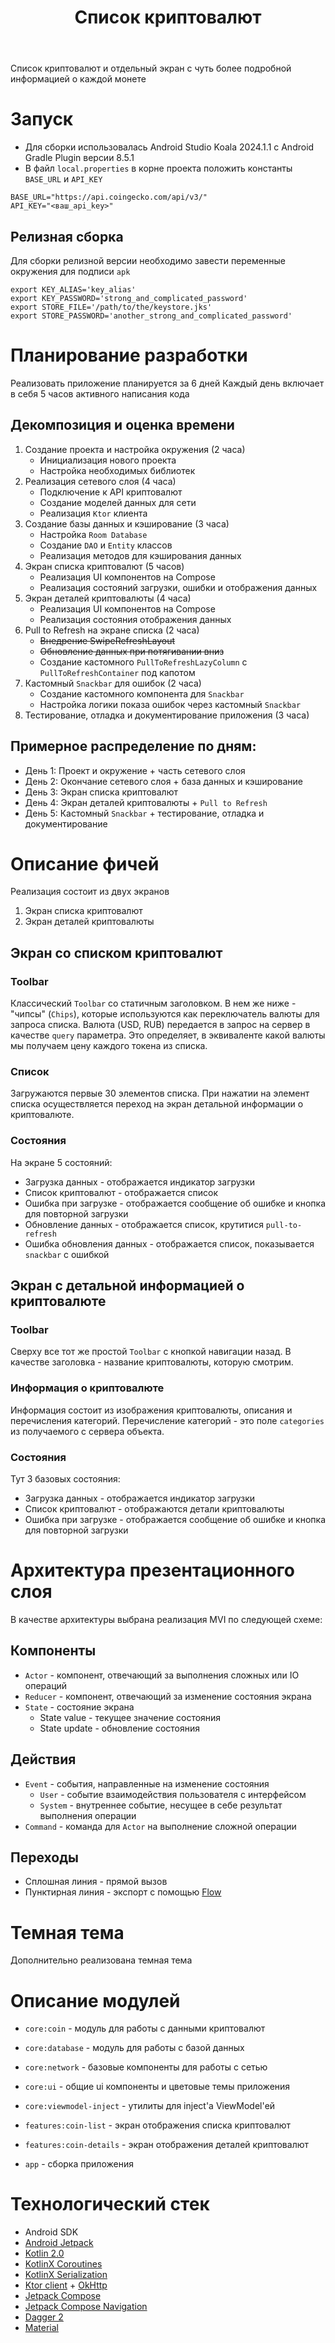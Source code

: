#+title: Список криптовалют
Cписок криптовалют и отдельный экран с чуть более подробной информацией о каждой монете

#+html:   <img src="https://github.com/user-attachments/assets/3579d22b-de99-4cca-92f1-f63abfd829c0" width="180"/>
#+html:   <img src="https://github.com/user-attachments/assets/ede4c903-0915-43d4-b71c-8b44e6231080" width="180"/>
#+html:   <img src="https://github.com/user-attachments/assets/d79bf78f-8fc6-49c3-b060-c90f0e10db2f" width="180"/>
#+html:   <img src="https://github.com/user-attachments/assets/de5ae73a-6dab-4547-8f3a-7a16a099eb30" width="180"/>
#+html:   <img src="https://github.com/user-attachments/assets/82caf382-0bc4-49bb-ace2-621509741e35" width="180"/>
#+html:   <img src="https://github.com/user-attachments/assets/be388c90-ba8e-4128-a0e3-045ba785d855" width="180"/>

* Запуск
- Для сборки использовалась Android Studio Koala 2024.1.1 c Android Gradle Plugin версии 8.5.1
- В файл =local.properties= в корне проекта положить константы =BASE_URL= и =API_KEY=
#+begin_src
BASE_URL="https://api.coingecko.com/api/v3/"
API_KEY="<ваш_api_key>"
#+end_src

** Релизная сборка
Для сборки релизной версии необходимо завести переменные окружения для подписи =apk=
#+begin_src shell
export KEY_ALIAS='key_alias'
export KEY_PASSWORD='strong_and_complicated_password'
export STORE_FILE='/path/to/the/keystore.jks'
export STORE_PASSWORD='another_strong_and_complicated_password'
#+end_src

* Планирование разработки
Реализовать приложение планируется за 6 дней
Каждый день включает в себя 5 часов активного написания кода

** Декомпозиция и оценка времени
1. Создание проекта и настройка окружения (2 часа)
   - Инициализация нового проекта
   - Настройка необходимых библиотек

2. Реализация сетевого слоя (4 часа)
   - Подключение к API криптовалют
   - Создание моделей данных для сети
   - Реализация =Ktor= клиента

3. Создание базы данных и кэширование (3 часа)
   - Настройка =Room Database=
   - Создание =DAO= и =Entity= классов
   - Реализация методов для кэширования данных

4. Экран списка криптовалют (5 часов)
   - Реализация UI компонентов на Compose
   - Реализация состояний загрузки, ошибки и отображения данных

5. Экран деталей криптовалюты (4 часа)
   - Реализация UI компонентов на Compose
   - Реализация состояния отображения данных

6. Pull to Refresh на экране списка (2 часа)
   - +Внедрение SwipeRefreshLayout+
   - +Обновление данных при потягивании вниз+
   - Создание кастомного =PullToRefreshLazyColumn= c =PullToRefreshContainer= под капотом

7. Кастомный =Snackbar= для ошибок (2 часа)
   - Создание кастомного компонента для =Snackbar=
   - Настройка логики показа ошибок через кастомный =Snackbar=

8. Тестирование, отладка и документирование приложения (3 часа)

** Примерное распределение по дням:
- День 1: Проект и окружение + часть сетевого слоя
- День 2: Окончание сетевого слоя + база данных и кэширование
- День 3: Экран списка криптовалют
- День 4: Экран деталей криптовалюты + =Pull to Refresh=
- День 5: Кастомный =Snackbar= + тестирование, отладка и документирование

* Описание фичей
Реализация состоит из двух экранов
1. Экран списка криптовалют
2. Экран деталей криптовалюты

** Экран со списком криптовалют
*** Toolbar
Классический =Toolbar= со статичным заголовком.
В нем же ниже - "чипсы" (=Chips=), которые используются как переключатель валюты для запроса списка.
Валюта (USD, RUB) передается в запрос на сервер в качестве =query= параметра. Это определяет, в эквиваленте какой валюты мы получаем цену каждого токена из списка.
*** Список
Загружаются первые 30 элементов списка.
При нажатии на элемент списка осуществляется переход на экран детальной информации о криптовалюте.
*** Состояния
На экране 5 состояний:
- Загрузка данных - отображается индикатор загрузки
- Список криптовалют - отображается список
- Ошибка при загрузке - отображается сообщение об ошибке и кнопка для повторной загрузки
- Обновление данных - отображается список, крутитися =pull-to-refresh=
- Ошибка обновления данных - отображается список, показывается =snackbar= с ошибкой

** Экран с детальной информацией о криптовалюте
*** Toolbar
Сверху все тот же простой =Toolbar= с кнопкой навигации назад.
В качестве заголовка - название криптовалюты, которую смотрим.
*** Информация о криптовалюте
Информация состоит из изображения криптовалюты, описания и перечисления категорий.
Перечисление категорий - это поле =categories= из получаемого с сервера объекта.
*** Состояния
Тут 3 базовых состояния:
- Загрузка данных - отображается индикатор загрузки
- Список криптовалют - отображаются детали криптовалюты
- Ошибка при загрузке - отображается сообщение об ошибке и кнопка для повторной загрузки

* Архитектура презентационного слоя
В качестве архитектуры выбрана реализация MVI по следующей схеме:

#+html:   <img src="https://github.com/user-attachments/assets/e6305fb2-8098-4561-8db0-0ca9d3f3a065"/>

** Компоненты
- =Actor= - компонент, отвечающий за выполнения сложных или IO операций
- =Reducer= - компонент, отвечающий за изменение состояния экрана
- =State= - состояние экрана
  - State value - текущее значение состояния
  - State update - обновление состояния

** Действия
- =Event= - события, направленные на изменение состояния
  - =User= - событие взаимодействия пользователя с интерфейсом
  - =System= - внутреннее событие, несущее в себе результат выполнения операции
- =Command= - команда для =Actor= на выполнение сложной операции

** Переходы
- Сплошная линия - прямой вызов
- Пунктирная линия - экспорт с помощью [[https://kotlinlang.org/api/kotlinx.coroutines/kotlinx-coroutines-core/kotlinx.coroutines.flow/-flow/][Flow]]

* Темная тема
Дополнительно реализована темная тема
#+html:   <img src="https://github.com/user-attachments/assets/3f9861b0-fa70-4515-8906-f671f8d734a8" width="180"/>
#+html:   <img src="https://github.com/user-attachments/assets/185e61a7-6ad7-4b69-97e6-80773b81897d" width="180"/>
#+html:   <img src="https://github.com/user-attachments/assets/38fd4cbe-7835-4f4d-8842-89e58dc6b573" width="180"/>
#+html:   <img src="https://github.com/user-attachments/assets/933693e1-0875-4599-8786-ac6bfd3a9b76" width="180"/>
#+html:   <img src="https://github.com/user-attachments/assets/377c16b1-8c0b-46b7-b35b-363c7a7a0b2f" width="180"/>
#+html:   <img src="https://github.com/user-attachments/assets/9afd6d7c-c513-4cf4-a3c7-d4da5e64d3ac" width="180"/>
#+html:   <img src="https://github.com/user-attachments/assets/48ed0692-a1c0-4f62-aeb7-c2a9b438acda" width="180"/>
#+html:   <img src="https://github.com/user-attachments/assets/189bfb15-71f3-46c4-accc-f466efab2ff7" width="180"/>
#+html:   <img src="https://github.com/user-attachments/assets/1003b9e3-0f23-41bd-9cb3-db41f763e8b6" width="180"/>

* Описание модулей
- =core:coin= - модуль для работы с данными криптовалют
- =core:database= - модуль для работы с базой данных
- =core:network= - базовые компоненты для работы с сетью
- =core:ui= - общие ui компоненты и цветовые темы приложения
- =core:viewmodel-inject= - утилиты для inject'a ViewModel'ей

- =features:coin-list= - экран отображения списка криптовалют
- =features:coin-details= - экран отображения деталей криптовалют

- =app= - сборка приложения

* Технологический стек
- Android SDK
- [[https://developer.android.com/jetpack][Android Jetpack]]
- [[https://kotlinlang.org/docs/whatsnew20.html][Kotlin 2.0]]
- [[https://github.com/Kotlin/kotlinx.coroutines][KotlinX Coroutines]]
- [[https://github.com/Kotlin/kotlinx.serialization][KotlinX Serialization]]
- [[https://ktor.io/][Ktor client]] + [[https://square.github.io/okhttp/][OkHttp]]
- [[https://developer.android.com/develop/ui/compose][Jetpack Compose]]
- [[https://developer.android.com/develop/ui/compose/navigation][Jetpack Compose Navigation]]
- [[https://dagger.dev][Dagger 2]]
- [[https://github.com/material-components/material-components-android][Material]]
